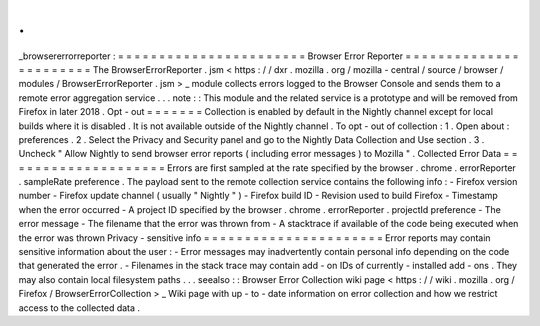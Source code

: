 .
.
_browsererrorreporter
:
=
=
=
=
=
=
=
=
=
=
=
=
=
=
=
=
=
=
=
=
=
=
=
Browser
Error
Reporter
=
=
=
=
=
=
=
=
=
=
=
=
=
=
=
=
=
=
=
=
=
=
=
The
BrowserErrorReporter
.
jsm
<
https
:
/
/
dxr
.
mozilla
.
org
/
mozilla
-
central
/
source
/
browser
/
modules
/
BrowserErrorReporter
.
jsm
>
_
module
collects
errors
logged
to
the
Browser
Console
and
sends
them
to
a
remote
error
aggregation
service
.
.
.
note
:
:
This
module
and
the
related
service
is
a
prototype
and
will
be
removed
from
Firefox
in
later
2018
.
Opt
-
out
=
=
=
=
=
=
=
Collection
is
enabled
by
default
in
the
Nightly
channel
except
for
local
builds
where
it
is
disabled
.
It
is
not
available
outside
of
the
Nightly
channel
.
To
opt
-
out
of
collection
:
1
.
Open
about
:
preferences
.
2
.
Select
the
Privacy
and
Security
panel
and
go
to
the
Nightly
Data
Collection
and
Use
section
.
3
.
Uncheck
"
Allow
Nightly
to
send
browser
error
reports
(
including
error
messages
)
to
Mozilla
"
.
Collected
Error
Data
=
=
=
=
=
=
=
=
=
=
=
=
=
=
=
=
=
=
=
=
Errors
are
first
sampled
at
the
rate
specified
by
the
browser
.
chrome
.
errorReporter
.
sampleRate
preference
.
The
payload
sent
to
the
remote
collection
service
contains
the
following
info
:
-
Firefox
version
number
-
Firefox
update
channel
(
usually
"
Nightly
"
)
-
Firefox
build
ID
-
Revision
used
to
build
Firefox
-
Timestamp
when
the
error
occurred
-
A
project
ID
specified
by
the
browser
.
chrome
.
errorReporter
.
projectId
preference
-
The
error
message
-
The
filename
that
the
error
was
thrown
from
-
A
stacktrace
if
available
of
the
code
being
executed
when
the
error
was
thrown
Privacy
-
sensitive
info
=
=
=
=
=
=
=
=
=
=
=
=
=
=
=
=
=
=
=
=
=
=
Error
reports
may
contain
sensitive
information
about
the
user
:
-
Error
messages
may
inadvertently
contain
personal
info
depending
on
the
code
that
generated
the
error
.
-
Filenames
in
the
stack
trace
may
contain
add
-
on
IDs
of
currently
-
installed
add
-
ons
.
They
may
also
contain
local
filesystem
paths
.
.
.
seealso
:
:
Browser
Error
Collection
wiki
page
<
https
:
/
/
wiki
.
mozilla
.
org
/
Firefox
/
BrowserErrorCollection
>
_
Wiki
page
with
up
-
to
-
date
information
on
error
collection
and
how
we
restrict
access
to
the
collected
data
.
